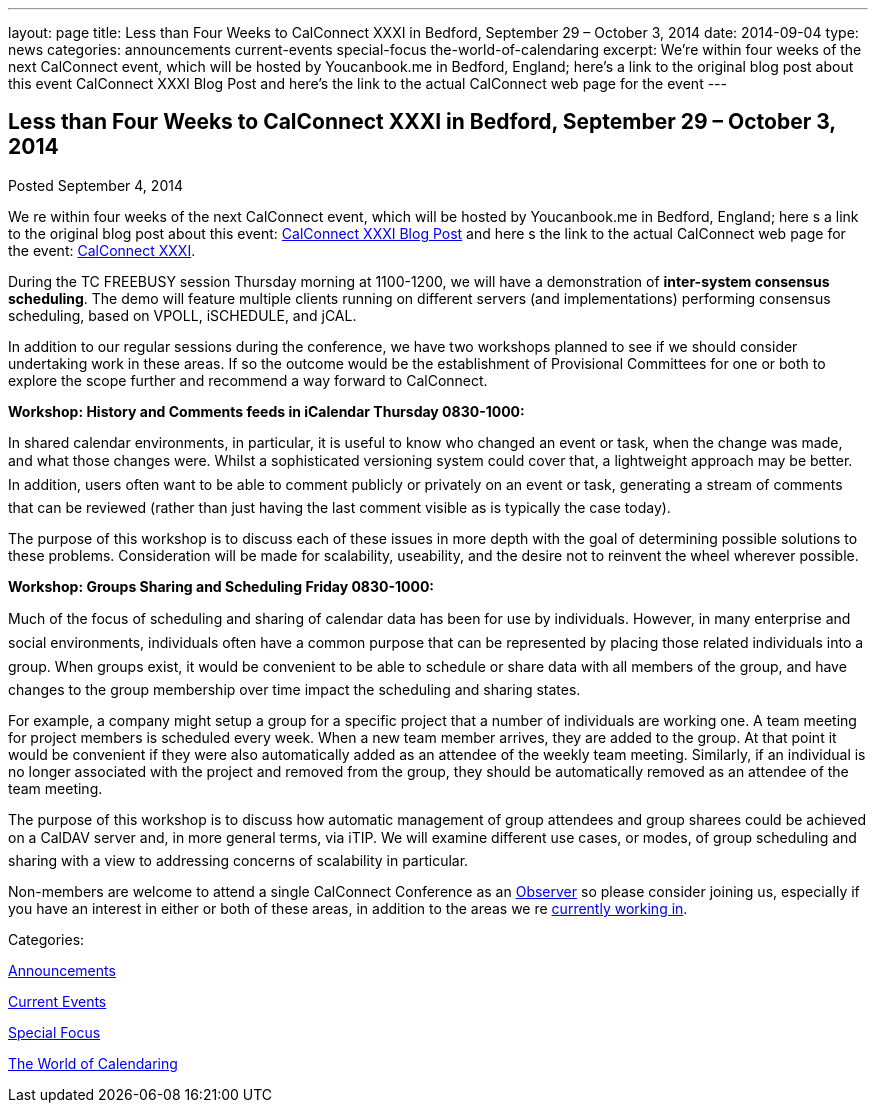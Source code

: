 ---
layout: page
title: Less than Four Weeks to CalConnect XXXI in Bedford, September 29 – October 3, 2014
date: 2014-09-04
type: news
categories: announcements current-events special-focus the-world-of-calendaring
excerpt: We’re within four weeks of the next CalConnect event, which will be hosted by Youcanbook.me in Bedford, England; here’s a link to the original blog post about this event CalConnect XXXI Blog Post and here’s the link to the actual CalConnect web page for the event
---

== Less than Four Weeks to CalConnect XXXI in Bedford, September 29 – October 3, 2014

[[node-169]]
Posted September 4, 2014 

We re within four weeks of the next CalConnect event, which will be hosted by Youcanbook.me in Bedford, England; here s a link to the original blog post about this event: http://wp.me/prYbR-co[CalConnect XXXI Blog Post] and here s the link to the actual CalConnect web page for the event: link://calconnect31.shtml[CalConnect XXXI].

During the TC FREEBUSY session Thursday morning at 1100-1200, we will have a demonstration of *inter-system consensus scheduling*. The demo will feature multiple clients running on different servers (and implementations) performing consensus scheduling, based on VPOLL, iSCHEDULE, and jCAL.

In addition to our regular sessions during the conference, we have two workshops planned to see if we should consider undertaking work in these areas. If so the outcome would be the establishment of Provisional Committees for one or both to explore the scope further and recommend a way forward to CalConnect.

*Workshop: History and Comments feeds in iCalendar Thursday 0830-1000:*

In shared calendar environments, in particular, it is useful to know who changed an event or task, when the change was made, and what those changes were. Whilst a sophisticated versioning system could cover that, a lightweight approach may be better. In addition, users often want to be able to comment publicly or privately on an event or task, generating a stream of comments that can be reviewed (rather than just having the last comment visible as is typically the case today).

The purpose of this workshop is to discuss each of these issues in more depth with the goal of determining possible solutions to these problems. Consideration will be made for scalability, useability, and the desire not to reinvent the wheel wherever possible.

*Workshop: Groups Sharing and Scheduling Friday 0830-1000:*

Much of the focus of scheduling and sharing of calendar data has been for use by individuals. However, in many enterprise and social environments, individuals often have a common purpose that can be represented by placing those related individuals into a group. When groups exist, it would be convenient to be able to schedule or share data with all members of the group, and have changes to the group membership over time impact the scheduling and sharing states.

For example, a company might setup a group for a specific project that a number of individuals are working one. A team meeting for project members is scheduled every week. When a new team member arrives, they are added to the group. At that point it would be convenient if they were also automatically added as an attendee of the weekly team meeting. Similarly, if an individual is no longer associated with the project and removed from the group, they should be automatically removed as an attendee of the team meeting.

The purpose of this workshop is to discuss how automatic management of group attendees and group sharees could be achieved on a CalDAV server and, in more general terms, via iTIP. We will examine different use cases, or modes, of group scheduling and sharing with a view to addressing concerns of scalability in particular.

Non-members are welcome to attend a single CalConnect Conference as an link://observer.shtml[Observer] so please consider joining us, especially if you have an interest in either or both of these areas, in addition to the areas we re link://currentwork.shtml[currently working in]. &nbsp;



Categories:&nbsp;

link:/news/announcements[Announcements]

link:/news/current-events[Current Events]

link:/news/special-focus[Special Focus]

link:/news/the-world-of-calendaring[The World of Calendaring]

